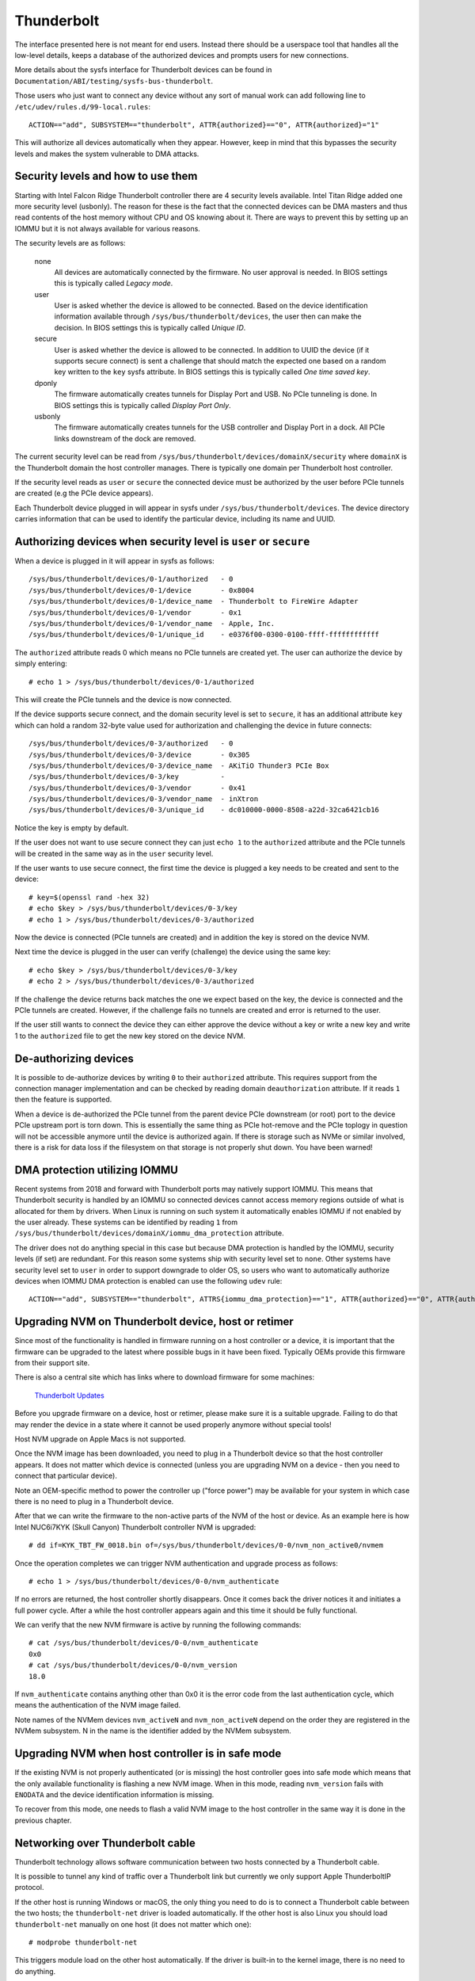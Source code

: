 =============
 Thunderbolt
=============
The interface presented here is not meant for end users. Instead there
should be a userspace tool that handles all the low-level details, keeps
a database of the authorized devices and prompts users for new connections.

More details about the sysfs interface for Thunderbolt devices can be
found in ``Documentation/ABI/testing/sysfs-bus-thunderbolt``.

Those users who just want to connect any device without any sort of
manual work can add following line to
``/etc/udev/rules.d/99-local.rules``::

  ACTION=="add", SUBSYSTEM=="thunderbolt", ATTR{authorized}=="0", ATTR{authorized}="1"

This will authorize all devices automatically when they appear. However,
keep in mind that this bypasses the security levels and makes the system
vulnerable to DMA attacks.

Security levels and how to use them
-----------------------------------
Starting with Intel Falcon Ridge Thunderbolt controller there are 4
security levels available. Intel Titan Ridge added one more security level
(usbonly). The reason for these is the fact that the connected devices can
be DMA masters and thus read contents of the host memory without CPU and OS
knowing about it. There are ways to prevent this by setting up an IOMMU but
it is not always available for various reasons.

The security levels are as follows:

  none
    All devices are automatically connected by the firmware. No user
    approval is needed. In BIOS settings this is typically called
    *Legacy mode*.

  user
    User is asked whether the device is allowed to be connected.
    Based on the device identification information available through
    ``/sys/bus/thunderbolt/devices``, the user then can make the decision.
    In BIOS settings this is typically called *Unique ID*.

  secure
    User is asked whether the device is allowed to be connected. In
    addition to UUID the device (if it supports secure connect) is sent
    a challenge that should match the expected one based on a random key
    written to the ``key`` sysfs attribute. In BIOS settings this is
    typically called *One time saved key*.

  dponly
    The firmware automatically creates tunnels for Display Port and
    USB. No PCIe tunneling is done. In BIOS settings this is
    typically called *Display Port Only*.

  usbonly
    The firmware automatically creates tunnels for the USB controller and
    Display Port in a dock. All PCIe links downstream of the dock are
    removed.

The current security level can be read from
``/sys/bus/thunderbolt/devices/domainX/security`` where ``domainX`` is
the Thunderbolt domain the host controller manages. There is typically
one domain per Thunderbolt host controller.

If the security level reads as ``user`` or ``secure`` the connected
device must be authorized by the user before PCIe tunnels are created
(e.g the PCIe device appears).

Each Thunderbolt device plugged in will appear in sysfs under
``/sys/bus/thunderbolt/devices``. The device directory carries
information that can be used to identify the particular device,
including its name and UUID.

Authorizing devices when security level is ``user`` or ``secure``
-----------------------------------------------------------------
When a device is plugged in it will appear in sysfs as follows::

  /sys/bus/thunderbolt/devices/0-1/authorized	- 0
  /sys/bus/thunderbolt/devices/0-1/device	- 0x8004
  /sys/bus/thunderbolt/devices/0-1/device_name	- Thunderbolt to FireWire Adapter
  /sys/bus/thunderbolt/devices/0-1/vendor	- 0x1
  /sys/bus/thunderbolt/devices/0-1/vendor_name	- Apple, Inc.
  /sys/bus/thunderbolt/devices/0-1/unique_id	- e0376f00-0300-0100-ffff-ffffffffffff

The ``authorized`` attribute reads 0 which means no PCIe tunnels are
created yet. The user can authorize the device by simply entering::

  # echo 1 > /sys/bus/thunderbolt/devices/0-1/authorized

This will create the PCIe tunnels and the device is now connected.

If the device supports secure connect, and the domain security level is
set to ``secure``, it has an additional attribute ``key`` which can hold
a random 32-byte value used for authorization and challenging the device in
future connects::

  /sys/bus/thunderbolt/devices/0-3/authorized	- 0
  /sys/bus/thunderbolt/devices/0-3/device	- 0x305
  /sys/bus/thunderbolt/devices/0-3/device_name	- AKiTiO Thunder3 PCIe Box
  /sys/bus/thunderbolt/devices/0-3/key		-
  /sys/bus/thunderbolt/devices/0-3/vendor	- 0x41
  /sys/bus/thunderbolt/devices/0-3/vendor_name	- inXtron
  /sys/bus/thunderbolt/devices/0-3/unique_id	- dc010000-0000-8508-a22d-32ca6421cb16

Notice the key is empty by default.

If the user does not want to use secure connect they can just ``echo 1``
to the ``authorized`` attribute and the PCIe tunnels will be created in
the same way as in the ``user`` security level.

If the user wants to use secure connect, the first time the device is
plugged a key needs to be created and sent to the device::

  # key=$(openssl rand -hex 32)
  # echo $key > /sys/bus/thunderbolt/devices/0-3/key
  # echo 1 > /sys/bus/thunderbolt/devices/0-3/authorized

Now the device is connected (PCIe tunnels are created) and in addition
the key is stored on the device NVM.

Next time the device is plugged in the user can verify (challenge) the
device using the same key::

  # echo $key > /sys/bus/thunderbolt/devices/0-3/key
  # echo 2 > /sys/bus/thunderbolt/devices/0-3/authorized

If the challenge the device returns back matches the one we expect based
on the key, the device is connected and the PCIe tunnels are created.
However, if the challenge fails no tunnels are created and error is
returned to the user.

If the user still wants to connect the device they can either approve
the device without a key or write a new key and write 1 to the
``authorized`` file to get the new key stored on the device NVM.

De-authorizing devices
----------------------
It is possible to de-authorize devices by writing ``0`` to their
``authorized`` attribute. This requires support from the connection
manager implementation and can be checked by reading domain
``deauthorization`` attribute. If it reads ``1`` then the feature is
supported.

When a device is de-authorized the PCIe tunnel from the parent device
PCIe downstream (or root) port to the device PCIe upstream port is torn
down. This is essentially the same thing as PCIe hot-remove and the PCIe
toplogy in question will not be accessible anymore until the device is
authorized again. If there is storage such as NVMe or similar involved,
there is a risk for data loss if the filesystem on that storage is not
properly shut down. You have been warned!

DMA protection utilizing IOMMU
------------------------------
Recent systems from 2018 and forward with Thunderbolt ports may natively
support IOMMU. This means that Thunderbolt security is handled by an IOMMU
so connected devices cannot access memory regions outside of what is
allocated for them by drivers. When Linux is running on such system it
automatically enables IOMMU if not enabled by the user already. These
systems can be identified by reading ``1`` from
``/sys/bus/thunderbolt/devices/domainX/iommu_dma_protection`` attribute.

The driver does not do anything special in this case but because DMA
protection is handled by the IOMMU, security levels (if set) are
redundant. For this reason some systems ship with security level set to
``none``. Other systems have security level set to ``user`` in order to
support downgrade to older OS, so users who want to automatically
authorize devices when IOMMU DMA protection is enabled can use the
following ``udev`` rule::

  ACTION=="add", SUBSYSTEM=="thunderbolt", ATTRS{iommu_dma_protection}=="1", ATTR{authorized}=="0", ATTR{authorized}="1"

Upgrading NVM on Thunderbolt device, host or retimer
----------------------------------------------------
Since most of the functionality is handled in firmware running on a
host controller or a device, it is important that the firmware can be
upgraded to the latest where possible bugs in it have been fixed.
Typically OEMs provide this firmware from their support site.

There is also a central site which has links where to download firmware
for some machines:

  `Thunderbolt Updates <https://thunderbolttechnology.net/updates>`_

Before you upgrade firmware on a device, host or retimer, please make
sure it is a suitable upgrade. Failing to do that may render the device
in a state where it cannot be used properly anymore without special
tools!

Host NVM upgrade on Apple Macs is not supported.

Once the NVM image has been downloaded, you need to plug in a
Thunderbolt device so that the host controller appears. It does not
matter which device is connected (unless you are upgrading NVM on a
device - then you need to connect that particular device).

Note an OEM-specific method to power the controller up ("force power") may
be available for your system in which case there is no need to plug in a
Thunderbolt device.

After that we can write the firmware to the non-active parts of the NVM
of the host or device. As an example here is how Intel NUC6i7KYK (Skull
Canyon) Thunderbolt controller NVM is upgraded::

  # dd if=KYK_TBT_FW_0018.bin of=/sys/bus/thunderbolt/devices/0-0/nvm_non_active0/nvmem

Once the operation completes we can trigger NVM authentication and
upgrade process as follows::

  # echo 1 > /sys/bus/thunderbolt/devices/0-0/nvm_authenticate

If no errors are returned, the host controller shortly disappears. Once
it comes back the driver notices it and initiates a full power cycle.
After a while the host controller appears again and this time it should
be fully functional.

We can verify that the new NVM firmware is active by running the following
commands::

  # cat /sys/bus/thunderbolt/devices/0-0/nvm_authenticate
  0x0
  # cat /sys/bus/thunderbolt/devices/0-0/nvm_version
  18.0

If ``nvm_authenticate`` contains anything other than 0x0 it is the error
code from the last authentication cycle, which means the authentication
of the NVM image failed.

Note names of the NVMem devices ``nvm_activeN`` and ``nvm_non_activeN``
depend on the order they are registered in the NVMem subsystem. N in
the name is the identifier added by the NVMem subsystem.

Upgrading NVM when host controller is in safe mode
--------------------------------------------------
If the existing NVM is not properly authenticated (or is missing) the
host controller goes into safe mode which means that the only available
functionality is flashing a new NVM image. When in this mode, reading
``nvm_version`` fails with ``ENODATA`` and the device identification
information is missing.

To recover from this mode, one needs to flash a valid NVM image to the
host controller in the same way it is done in the previous chapter.

Networking over Thunderbolt cable
---------------------------------
Thunderbolt technology allows software communication between two hosts
connected by a Thunderbolt cable.

It is possible to tunnel any kind of traffic over a Thunderbolt link but
currently we only support Apple ThunderboltIP protocol.

If the other host is running Windows or macOS, the only thing you need to
do is to connect a Thunderbolt cable between the two hosts; the
``thunderbolt-net`` driver is loaded automatically. If the other host is
also Linux you should load ``thunderbolt-net`` manually on one host (it
does not matter which one)::

  # modprobe thunderbolt-net

This triggers module load on the other host automatically. If the driver
is built-in to the kernel image, there is no need to do anything.

The driver will create one virtual ethernet interface per Thunderbolt
port which are named like ``thunderbolt0`` and so on. From this point
you can either use standard userspace tools like ``ifconfig`` to
configure the interface or let your GUI handle it automatically.

Forcing power
-------------
Many OEMs include a method that can be used to force the power of a
Thunderbolt controller to an "On" state even if nothing is connected.
If supported by your machine this will be exposed by the WMI bus with
a sysfs attribute called "force_power".

For example the intel-wmi-thunderbolt driver exposes this attribute in:
  /sys/bus/wmi/devices/86CCFD48-205E-4A77-9C48-2021CBEDE341/force_power

  To force the power to on, write 1 to this attribute file.
  To disable force power, write 0 to this attribute file.

Note: it's currently not possible to query the force power state of a platform.
